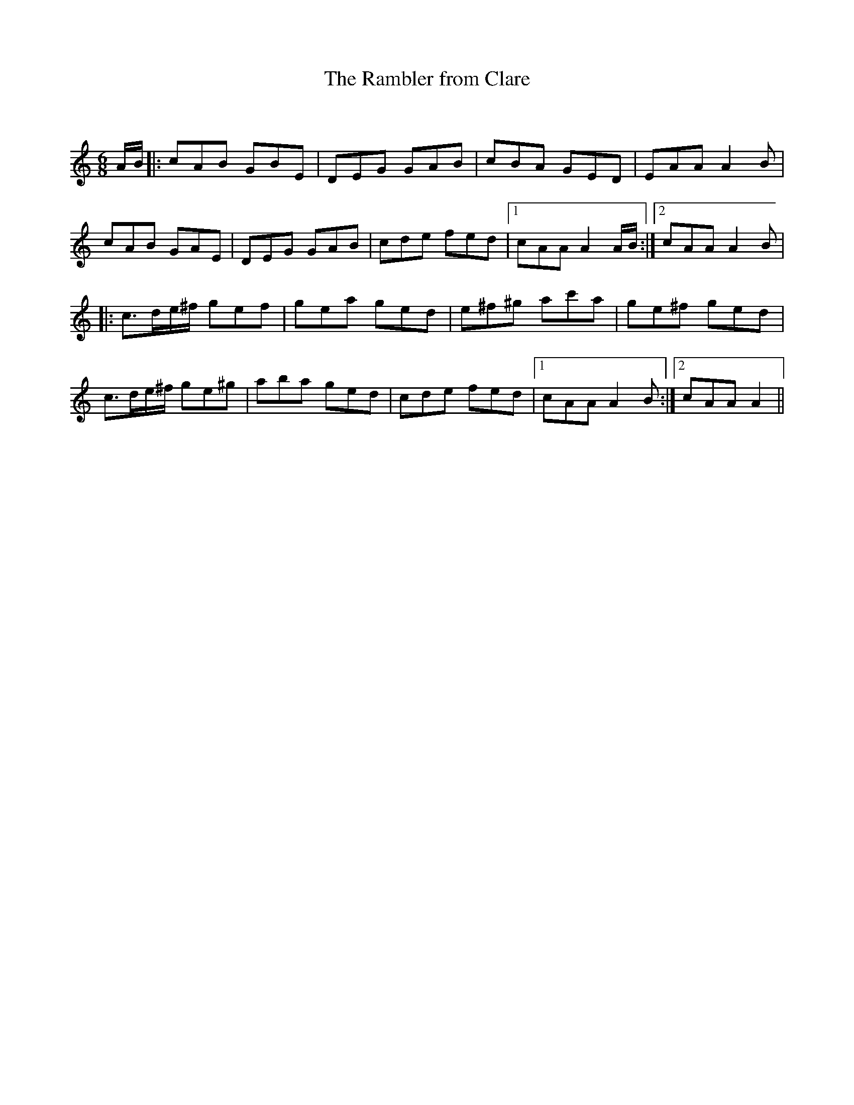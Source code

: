 X:1
T: The Rambler from Clare
C:
R:Jig
Q:180
K:Am
M:6/8
L:1/16
AB|:c2A2B2 G2B2E2|D2E2G2 G2A2B2|c2B2A2 G2E2D2|E2A2A2 A4B2|
c2A2B2 G2A2E2|D2E2G2 G2A2B2|c2d2e2 f2e2d2|1c2A2A2 A4AB:|2c2A2A2 A4B2|
|:c3de^f g2e2f2|g2e2a2 g2e2d2|e2^f2^g2 a2c'2a2|g2e2^f2 g2e2d2|
c3de^f g2e2^g2|a2b2a2 g2e2d2|c2d2e2 f2e2d2|1c2A2A2 A4B2:|2c2A2A2 A4||
